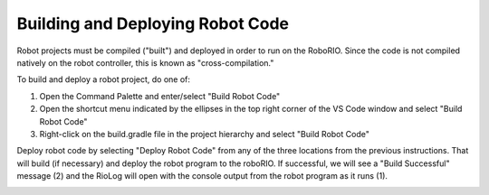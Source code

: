 Building and Deploying Robot Code
=================================

Robot projects must be compiled ("built") and deployed in order to run on the RoboRIO.  Since the code is not compiled natively on the robot controller, this is known as "cross-compilation."

To build and deploy a robot project, do one of:

1. Open the Command Palette and enter/select "Build Robot Code"
2. Open the shortcut menu indicated by the ellipses in the top right corner of the VS Code window and select "Build Robot Code"
3. Right-click on the build.gradle file in the project hierarchy and select "Build Robot Code"

.. todo:: This should display option 1 (also, ew light theme)

|Building Options|

Deploy robot code by selecting "Deploy Robot Code" from any of the three locations from the previous instructions. That will build (if necessary) and deploy the robot program to the roboRIO. If successful, we will see a "Build Successful" message (2) and the RioLog will open with the console output from the robot program as it runs (1).

.. todo:: The numbering in this image is backwards.

|Build Successful|

.. |Building Options| image:: images/deploying-robot-code/building-code-options.png
.. |Build Successful| image:: images/deploying-robot-code/build-successful.png


